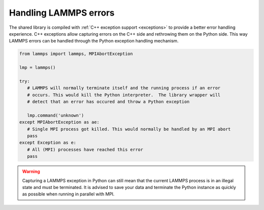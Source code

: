 Handling LAMMPS errors
**********************

The shared library is compiled with :ref:`C++ exception support
<exceptions>` to provide a better error handling experience.  C++
exceptions allow capturing errors on the C++ side and rethrowing them on
the Python side.  This way LAMMPS errors can be handled through the
Python exception handling mechanism.

.. code-block:: python

   from lammps import lammps, MPIAbortException

   lmp = lammps()

   try:
      # LAMMPS will normally terminate itself and the running process if an error
      # occurs. This would kill the Python interpreter.  The library wrapper will
      # detect that an error has occured and throw a Python exception

      lmp.command('unknown')
   except MPIAbortException as ae:
      # Single MPI process got killed. This would normally be handled by an MPI abort
      pass
   except Exception as e:
      # All (MPI) processes have reached this error
      pass

.. warning::

   Capturing a LAMMPS exception in Python can still mean that the
   current LAMMPS process is in an illegal state and must be
   terminated. It is advised to save your data and terminate the Python
   instance as quickly as possible when running in parallel with MPI.
